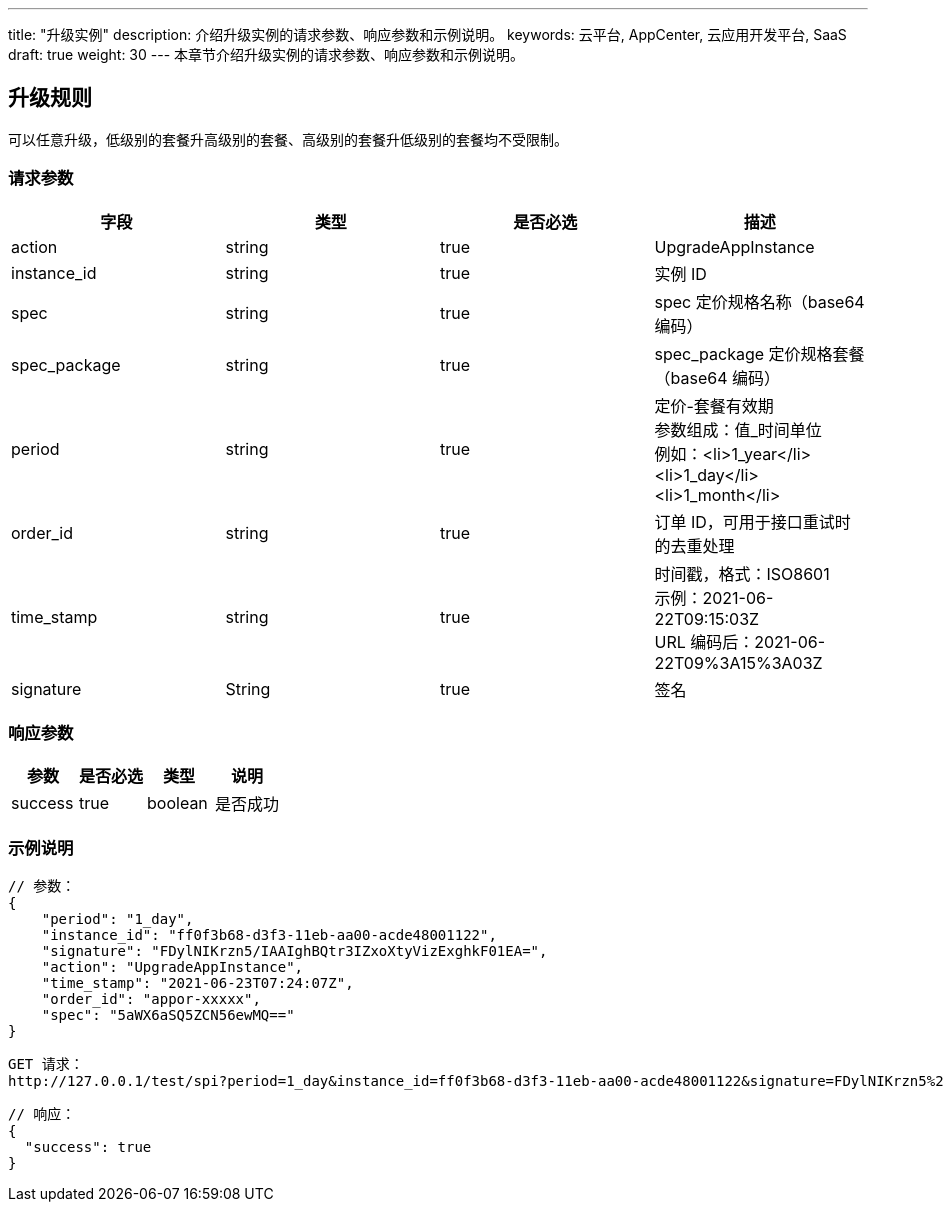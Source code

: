---
title: "升级实例"
description: 介绍升级实例的请求参数、响应参数和示例说明。
keywords: 云平台, AppCenter, 云应用开发平台, SaaS
draft: true
weight: 30
---
本章节介绍升级实例的请求参数、响应参数和示例说明。

== 升级规则

可以任意升级，低级别的套餐升高级别的套餐、高级别的套餐升低级别的套餐均不受限制。

=== 请求参数

|===
| 字段 | 类型 | 是否必选 | 描述

| action
| string
| true
| UpgradeAppInstance

| instance_id
| string
| true
| 实例 ID

| spec
| string
| true
| spec 定价规格名称（base64 编码）

| spec_package
| string
| true
| spec_package 定价规格套餐（base64  编码）

| period
| string
| true
| 定价-套餐有效期 +
参数组成：值_时间单位 +
例如：<li>1_year</li><li>1_day</li><li>1_month</li>

| order_id
| string
| true
| 订单 ID，可用于接口重试时的去重处理

| time_stamp
| string
| true
| 时间戳，格式：ISO8601 +
示例：2021-06-22T09:15:03Z +
URL 编码后：2021-06-22T09%3A15%3A03Z

| signature
| String
| true
| 签名
|===

=== 响应参数

|===
| 参数 | 是否必选 | 类型 | 说明

| success
| true
| boolean
| 是否成功
|===

=== 示例说明

----
// 参数：
{
    "period": "1_day",
    "instance_id": "ff0f3b68-d3f3-11eb-aa00-acde48001122",
    "signature": "FDylNIKrzn5/IAAIghBQtr3IZxoXtyVizExghkF01EA=",
    "action": "UpgradeAppInstance",
    "time_stamp": "2021-06-23T07:24:07Z",
    "order_id": "appor-xxxxx",
    "spec": "5aWX6aSQ5ZCN56ewMQ=="
}
----

----
GET 请求：
http://127.0.0.1/test/spi?period=1_day&instance_id=ff0f3b68-d3f3-11eb-aa00-acde48001122&signature=FDylNIKrzn5%2FIAAIghBQtr3IZxoXtyVizExghkF01EA%3D&action=UpgradeAppInstance&time_stamp=2021-06-23T07%3A24%3A07Z&spec=5aWX6aSQ5ZCN56ewMQ%3D%3D
----

----
// 响应：
{
  "success": true
}
----
